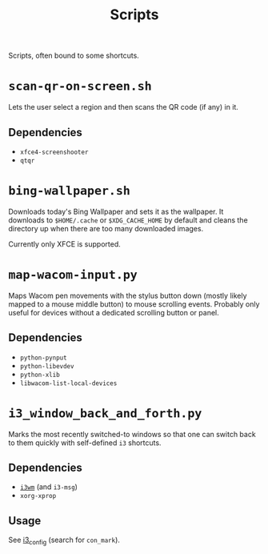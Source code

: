 #+title: Scripts

Scripts, often bound to some shortcuts.

* ~scan-qr-on-screen.sh~

Lets the user select a region and then scans the QR code (if any) in it.

** Dependencies

- ~xfce4-screenshooter~
- ~qtqr~

* ~bing-wallpaper.sh~

Downloads today's Bing Wallpaper and sets it as the wallpaper.
It downloads to ~$HOME/.cache~ or ~$XDG_CACHE_HOME~ by default
and cleans the directory up when there are too many downloaded images.

Currently only XFCE is supported.

* ~map-wacom-input.py~

Maps Wacom pen movements with the stylus button down (mostly likely mapped to a mouse middle button)
to mouse scrolling events.
Probably only useful for devices without a dedicated scrolling button or panel.

** Dependencies

- ~python-pynput~
- ~python-libevdev~
- ~python-xlib~
- ~libwacom-list-local-devices~

* ~i3_window_back_and_forth.py~

Marks the most recently switched-to windows so that one can switch back to them
quickly with self-defined ~i3~ shortcuts.

** Dependencies

- [[https://i3wm.org/][~i3wm~]] (and ~i3-msg~)
- ~xorg-xprop~

** Usage

See [[file:../configs/i3_config][i3_config]] (search for ~con_mark~).
